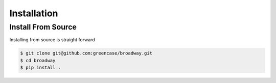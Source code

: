 ------------
Installation
------------

Install From Source
-------------------

Installing from source is straight forward

.. code-block:: bash

    $ git clone git@github.com:greencase/broadway.git
    $ cd broadway
    $ pip install .